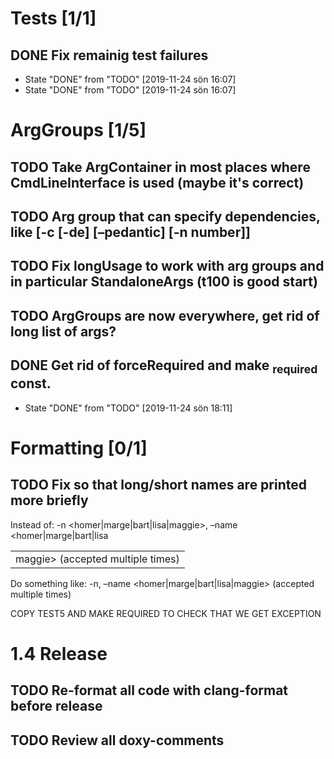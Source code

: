 * Tests [1/1]
** DONE Fix remainig test failures
- State "DONE"       from "TODO"       [2019-11-24 sön 16:07]
- State "DONE"       from "TODO"       [2019-11-24 sön 16:07]
* ArgGroups [1/5]
** TODO Take ArgContainer in most places where CmdLineInterface is used (maybe it's correct)
** TODO Arg group that can specify dependencies, like [-c [-de] [--pedantic] [-n number]]
** TODO Fix longUsage to work with arg groups and in particular StandaloneArgs (t100 is good start)
** TODO ArgGroups are now everywhere, get rid of long list of args?
** DONE Get rid of forceRequired and make _required const.
- State "DONE"       from "TODO"       [2019-11-24 sön 18:11]
* Formatting [0/1]
** TODO Fix so that long/short names are printed more briefly
Instead of:   -n <homer|marge|bart|lisa|maggie>,  --name <homer|marge|bart|lisa
      |maggie>  (accepted multiple times)

Do something like:    -n, --name <homer|marge|bart|lisa|maggie> (accepted multiple times)




COPY TEST5 AND MAKE REQUIRED TO CHECK THAT WE GET EXCEPTION
* 1.4 Release
** TODO Re-format all code with clang-format before release
** TODO Review all doxy-comments
